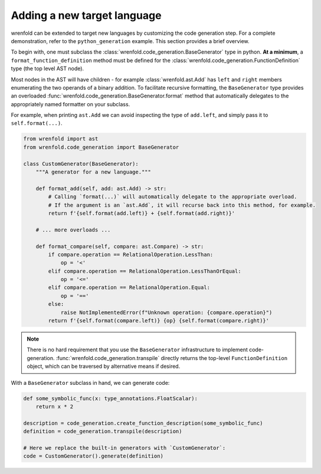 Adding a new target language
============================

wrenfold can be extended to target new languages by customizing the code generation step. For a
complete demonstration, refer to the ``python_generation`` example. This section provides a brief
overview.

To begin with, one must subclass the :class:`wrenfold.code_generation.BaseGenerator` type in python.
**At a minimum**, a ``format_function_definition`` method must be defined for the
:class:`wrenfold.code_generation.FunctionDefinition` type (the top level AST node).

Most nodes in the AST will have children - for example :class:`wrenfold.ast.Add` has ``left`` and
``right`` members enumerating the two operands of a binary addition. To facilitate recursive
formatting, the ``BaseGenerator`` type provides an overloaded
:func:`wrenfold.code_generation.BaseGenerator.format` method that automatically delegates to the
appropriately named formatter on your subclass.

For example, when printing ``ast.Add`` we can avoid inspecting the type of ``add.left``, and simply
pass it to ``self.format(...)``.

.. code:: python

    from wrenfold import ast
    from wrenfold.code_generation import BaseGenerator

    class CustomGenerator(BaseGenerator):
        """A generator for a new language."""

        def format_add(self, add: ast.Add) -> str:
            # Calling `format(...)` will automatically delegate to the appropriate overload.
            # If the argument is an `ast.Add`, it will recurse back into this method, for example.
            return f'{self.format(add.left)} + {self.format(add.right)}'

        # ... more overloads ...

        def format_compare(self, compare: ast.Compare) -> str:
            if compare.operation == RelationalOperation.LessThan:
                op = '<'
            elif compare.operation == RelationalOperation.LessThanOrEqual:
                op = '<='
            elif compare.operation == RelationalOperation.Equal:
                op = '=='
            else:
                raise NotImplementedError(f"Unknown operation: {compare.operation}")
            return f'{self.format(compare.left)} {op} {self.format(compare.right)}'

.. note::

    There is no hard requirement that you use the ``BaseGenerator`` infrastructure to implement
    code-generation. :func:`wrenfold.code_generation.transpile` directly returns the top-level
    ``FunctionDefinition`` object, which can be traversed by alternative means if desired.


With a ``BaseGenerator`` subclass in hand, we can generate code:

.. code:: python

    def some_symbolic_func(x: type_annotations.FloatScalar):
        return x * 2

    description = code_generation.create_function_description(some_symbolic_func)
    definition = code_generation.transpile(description)

    # Here we replace the built-in generators with `CustomGenerator`:
    code = CustomGenerator().generate(definition)

